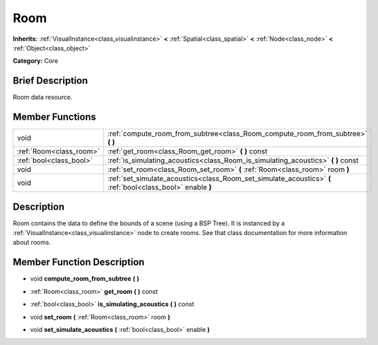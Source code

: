 .. Generated automatically by doc/tools/makerst.py in Godot's source tree.
.. DO NOT EDIT THIS FILE, but the doc/base/classes.xml source instead.

.. _class_Room:

Room
====

**Inherits:** :ref:`VisualInstance<class_visualinstance>` **<** :ref:`Spatial<class_spatial>` **<** :ref:`Node<class_node>` **<** :ref:`Object<class_object>`

**Category:** Core

Brief Description
-----------------

Room data resource.

Member Functions
----------------

+--------------------------+---------------------------------------------------------------------------------------------------------------+
| void                     | :ref:`compute_room_from_subtree<class_Room_compute_room_from_subtree>`  **(** **)**                           |
+--------------------------+---------------------------------------------------------------------------------------------------------------+
| :ref:`Room<class_room>`  | :ref:`get_room<class_Room_get_room>`  **(** **)** const                                                       |
+--------------------------+---------------------------------------------------------------------------------------------------------------+
| :ref:`bool<class_bool>`  | :ref:`is_simulating_acoustics<class_Room_is_simulating_acoustics>`  **(** **)** const                         |
+--------------------------+---------------------------------------------------------------------------------------------------------------+
| void                     | :ref:`set_room<class_Room_set_room>`  **(** :ref:`Room<class_room>` room  **)**                               |
+--------------------------+---------------------------------------------------------------------------------------------------------------+
| void                     | :ref:`set_simulate_acoustics<class_Room_set_simulate_acoustics>`  **(** :ref:`bool<class_bool>` enable  **)** |
+--------------------------+---------------------------------------------------------------------------------------------------------------+

Description
-----------

Room contains the data to define the bounds of a scene (using a BSP Tree). It is instanced by a :ref:`VisualInstance<class_visualinstance>` node to create rooms. See that class documentation for more information about rooms.

Member Function Description
---------------------------

.. _class_Room_compute_room_from_subtree:

- void  **compute_room_from_subtree**  **(** **)**

.. _class_Room_get_room:

- :ref:`Room<class_room>`  **get_room**  **(** **)** const

.. _class_Room_is_simulating_acoustics:

- :ref:`bool<class_bool>`  **is_simulating_acoustics**  **(** **)** const

.. _class_Room_set_room:

- void  **set_room**  **(** :ref:`Room<class_room>` room  **)**

.. _class_Room_set_simulate_acoustics:

- void  **set_simulate_acoustics**  **(** :ref:`bool<class_bool>` enable  **)**


